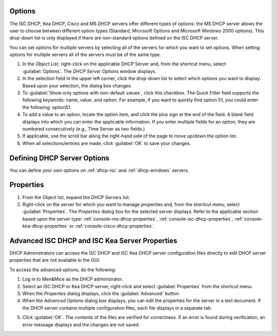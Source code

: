 .. meta::
   :description: The ISC DHCP, Kea DHCP, Cisco and MS DHCP servers options in the Men&Mice Management Console 
   :keywords: Console, DHCP, options, Men&Mice  

.. _console-dhcp-options:

Options
-------

The ISC DHCP, Kea DHCP, Cisco and MS DHCP servers offer different types of options: the MS DHCP server allows the user to choose between different option types (Standard, Microsoft Options and Microsoft Windows 2000 options). This drop-down list is only displayed if there are non-standard options defined on the ISC DHCP server.

.. image:: ../../images/console-dhcp-server-options.png
  :width: 40%
  :align: center

You can set options for multiple servers by selecting all of the servers for which you want to set options. When setting options for multiple servers all of the servers must be of the same type.

1. In the *Object List*, right-click on the applicable DHCP Server and, from the shortcut menu, select :guilabel:`Options`. The *DHCP Server Options* window displays.

2. In the selection field in the upper left corner, click the drop-down list to select which options you want to display. Based upon your selection, the dialog box changes.

3. To :guilabel:`Show only options with non-default values`, click this checkbox. The Quick Filter field supports the following keywords: name, value, and option. For example, if you want to quickly find option 51, you could enter the following: option51.

4. To add a value to an option, locate the option item, and click the plus sign at the end of the field. A blank field displays into which you can enter the applicable information. If you enter multiple fields for an option, they are numbered consecutively (e.g., Time Server as two fields.)

5. If applicable, use the scroll bar along the right-hand side of the page to move up/down the option list.

6. When all selections/entries are made, click :guilabel:`OK` to save your changes.

Defining DHCP Server Options
----------------------------

You can define your own options on :ref:`dhcp-isc` and :ref:`dhcp-windows` servers.

Properties
----------

1. From the Object list, expand the DHCP Servers list.

2. Right-click on the server for which you want to manage properties and, from the shortcut menu, select :guilabel:`Properties`. The *Properties* dialog box for the selected server displays. Refer to the applicable section based upon the server type: :ref:`console-ms-dhcp-properties`, :ref:`console-isc-dhcp-properties`, :ref:`console-kea-dhcp-properties` or :ref:`console-cisco-dhcp-properties`.

.. _console-dhcp-advanced-options:

Advanced ISC DHCP and ISC Kea Server Properties
-----------------------------------------------

DHCP Administrators can access the ISC DHCP and ISC Kea DHCP server configuration files directly to edit DHCP server properties that are not available in the GUI.

To access the advanced options, do the following:

1. Log in to Men&Mice as the DHCP administrator.

2. Select an ISC DHCP or Kea DHCP server, right-click and select :guilabel:`Properties` from the shortcut menu.

3. When the *Properties* dialog displays, click the :guilabel:`Advanced` button.

4. When the *Advanced Options* dialog box displays, you can edit the properties for the server in a text document. If the DHCP server contains multiple configuration files, each file displays in a separate tab.

.. image:: ../../images/console-dhcp-isc-advanced-options.png
  :width: 70%
  :align: center

5. Click :guilabel:`OK`. The contents of the files are verified for correctness. If an error is found during verification, an error message displays and the changes are not saved.

